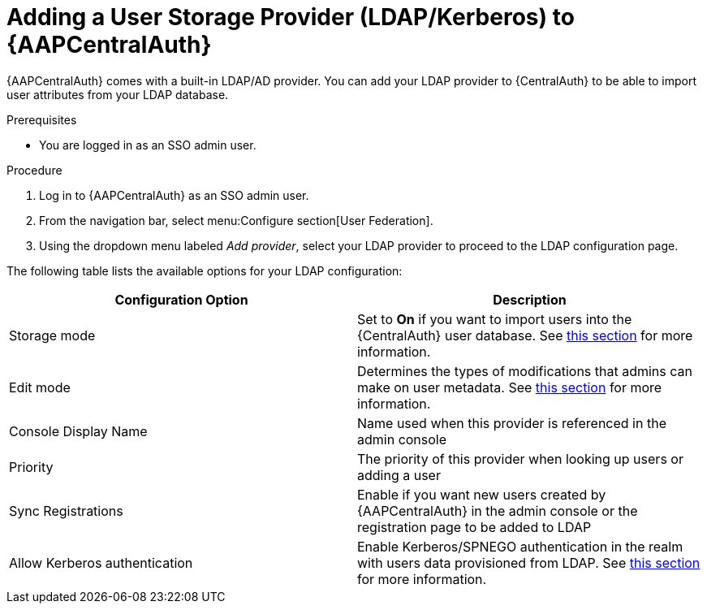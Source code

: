 [id="assembly-central-auth-add-user-storage"]

= Adding a User Storage Provider (LDAP/Kerberos) to {AAPCentralAuth}

{AAPCentralAuth} comes with a built-in LDAP/AD provider. You can add your LDAP provider to {CentralAuth} to be able to import user attributes from your LDAP database.

.Prerequisites
* You are logged in as an SSO admin user.

.Procedure
. Log in to {AAPCentralAuth} as an SSO admin user.
. From the navigation bar, select menu:Configure section[User Federation].
. Using the dropdown menu labeled _Add provider_, select your LDAP provider to proceed to the LDAP configuration page.

The following table lists the available options for your LDAP configuration:
[cols="a,a"]
|===
h|Configuration Option  h|Description
|Storage mode| Set to *On* if you want to import users into the {CentralAuth} user database. See https://access.redhat.com/documentation/en-us/red_hat_single_sign-on/7.4/html/server_administration_guide/user-storage-federation#storage_mode[this section] for more information.
|Edit mode| Determines the types of modifications that admins can make on user metadata. See https://access.redhat.com/documentation/en-us/red_hat_single_sign-on/7.4/html/server_administration_guide/user-storage-federation#edit_mode[this section] for more information.
|Console Display Name |Name used when this provider is referenced in the admin console
|Priority |The priority of this provider when looking up users or adding a user
|Sync Registrations |Enable if you want new users created by {AAPCentralAuth} in the admin console or the registration page to be added to LDAP
|Allow Kerberos authentication|Enable Kerberos/SPNEGO authentication in the realm with users data provisioned from LDAP. See https://access.redhat.com/documentation/en-us/red_hat_single_sign-on/7.4/html/server_administration_guide/authentication#kerberos[this section] for more information.
|===
